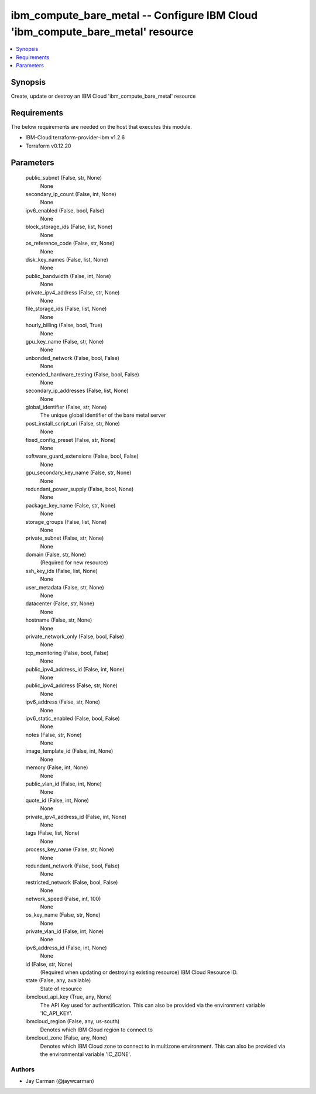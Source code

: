 
ibm_compute_bare_metal -- Configure IBM Cloud 'ibm_compute_bare_metal' resource
===============================================================================

.. contents::
   :local:
   :depth: 1


Synopsis
--------

Create, update or destroy an IBM Cloud 'ibm_compute_bare_metal' resource



Requirements
------------
The below requirements are needed on the host that executes this module.

- IBM-Cloud terraform-provider-ibm v1.2.6
- Terraform v0.12.20



Parameters
----------

  public_subnet (False, str, None)
    None


  secondary_ip_count (False, int, None)
    None


  ipv6_enabled (False, bool, False)
    None


  block_storage_ids (False, list, None)
    None


  os_reference_code (False, str, None)
    None


  disk_key_names (False, list, None)
    None


  public_bandwidth (False, int, None)
    None


  private_ipv4_address (False, str, None)
    None


  file_storage_ids (False, list, None)
    None


  hourly_billing (False, bool, True)
    None


  gpu_key_name (False, str, None)
    None


  unbonded_network (False, bool, False)
    None


  extended_hardware_testing (False, bool, False)
    None


  secondary_ip_addresses (False, list, None)
    None


  global_identifier (False, str, None)
    The unique global identifier of the bare metal server


  post_install_script_uri (False, str, None)
    None


  fixed_config_preset (False, str, None)
    None


  software_guard_extensions (False, bool, False)
    None


  gpu_secondary_key_name (False, str, None)
    None


  redundant_power_supply (False, bool, None)
    None


  package_key_name (False, str, None)
    None


  storage_groups (False, list, None)
    None


  private_subnet (False, str, None)
    None


  domain (False, str, None)
    (Required for new resource)


  ssh_key_ids (False, list, None)
    None


  user_metadata (False, str, None)
    None


  datacenter (False, str, None)
    None


  hostname (False, str, None)
    None


  private_network_only (False, bool, False)
    None


  tcp_monitoring (False, bool, False)
    None


  public_ipv4_address_id (False, int, None)
    None


  public_ipv4_address (False, str, None)
    None


  ipv6_address (False, str, None)
    None


  ipv6_static_enabled (False, bool, False)
    None


  notes (False, str, None)
    None


  image_template_id (False, int, None)
    None


  memory (False, int, None)
    None


  public_vlan_id (False, int, None)
    None


  quote_id (False, int, None)
    None


  private_ipv4_address_id (False, int, None)
    None


  tags (False, list, None)
    None


  process_key_name (False, str, None)
    None


  redundant_network (False, bool, False)
    None


  restricted_network (False, bool, False)
    None


  network_speed (False, int, 100)
    None


  os_key_name (False, str, None)
    None


  private_vlan_id (False, int, None)
    None


  ipv6_address_id (False, int, None)
    None


  id (False, str, None)
    (Required when updating or destroying existing resource) IBM Cloud Resource ID.


  state (False, any, available)
    State of resource


  ibmcloud_api_key (True, any, None)
    The API Key used for authentification. This can also be provided via the environment variable 'IC_API_KEY'.


  ibmcloud_region (False, any, us-south)
    Denotes which IBM Cloud region to connect to


  ibmcloud_zone (False, any, None)
    Denotes which IBM Cloud zone to connect to in multizone environment. This can also be provided via the environmental variable 'IC_ZONE'.













Authors
~~~~~~~

- Jay Carman (@jaywcarman)

